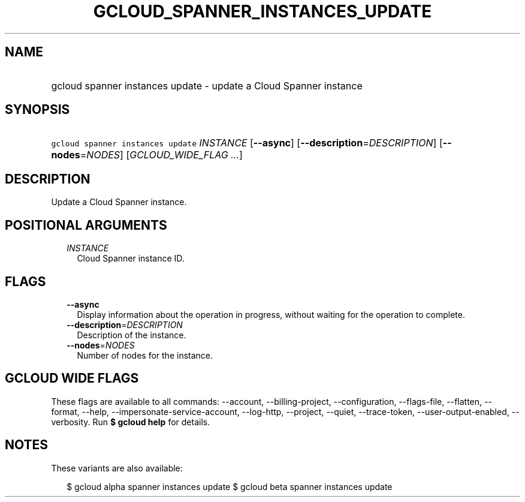 
.TH "GCLOUD_SPANNER_INSTANCES_UPDATE" 1



.SH "NAME"
.HP
gcloud spanner instances update \- update a Cloud Spanner instance



.SH "SYNOPSIS"
.HP
\f5gcloud spanner instances update\fR \fIINSTANCE\fR [\fB\-\-async\fR] [\fB\-\-description\fR=\fIDESCRIPTION\fR] [\fB\-\-nodes\fR=\fINODES\fR] [\fIGCLOUD_WIDE_FLAG\ ...\fR]



.SH "DESCRIPTION"

Update a Cloud Spanner instance.



.SH "POSITIONAL ARGUMENTS"

.RS 2m
.TP 2m
\fIINSTANCE\fR
Cloud Spanner instance ID.


.RE
.sp

.SH "FLAGS"

.RS 2m
.TP 2m
\fB\-\-async\fR
Display information about the operation in progress, without waiting for the
operation to complete.

.TP 2m
\fB\-\-description\fR=\fIDESCRIPTION\fR
Description of the instance.

.TP 2m
\fB\-\-nodes\fR=\fINODES\fR
Number of nodes for the instance.


.RE
.sp

.SH "GCLOUD WIDE FLAGS"

These flags are available to all commands: \-\-account, \-\-billing\-project,
\-\-configuration, \-\-flags\-file, \-\-flatten, \-\-format, \-\-help,
\-\-impersonate\-service\-account, \-\-log\-http, \-\-project, \-\-quiet,
\-\-trace\-token, \-\-user\-output\-enabled, \-\-verbosity. Run \fB$ gcloud
help\fR for details.



.SH "NOTES"

These variants are also available:

.RS 2m
$ gcloud alpha spanner instances update
$ gcloud beta spanner instances update
.RE

